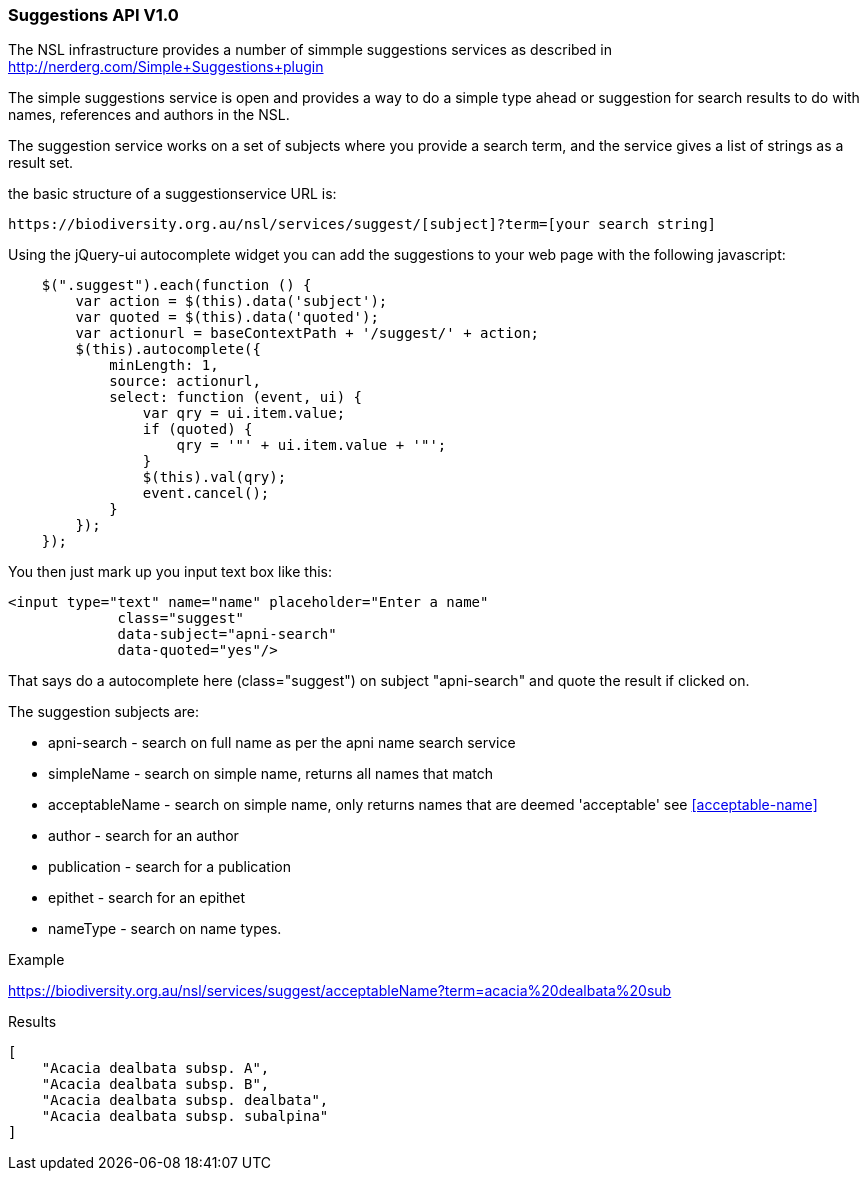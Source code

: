 :imagesdir: resources/images/

=== Suggestions API V1.0

The NSL infrastructure provides a number of simmple suggestions services as described in http://nerderg.com/Simple+Suggestions+plugin

The simple suggestions service is open and provides a way to do a simple type ahead or suggestion for search results to do
with names, references and authors in the NSL.

The suggestion service works on a set of subjects where you provide a search term, and the service gives a list of
strings as a result set.

the basic structure of a suggestionservice URL is:

[source]
----
https://biodiversity.org.au/nsl/services/suggest/[subject]?term=[your search string]
----

Using the jQuery-ui autocomplete widget you can add the suggestions to your web page with the following javascript:

[source, javascript]
----
    $(".suggest").each(function () {
        var action = $(this).data('subject');
        var quoted = $(this).data('quoted');
        var actionurl = baseContextPath + '/suggest/' + action;
        $(this).autocomplete({
            minLength: 1,
            source: actionurl,
            select: function (event, ui) {
                var qry = ui.item.value;
                if (quoted) {
                    qry = '"' + ui.item.value + '"';
                }
                $(this).val(qry);
                event.cancel();
            }
        });
    });
----

You then just mark up you input text box like this:

[source, html]
----
<input type="text" name="name" placeholder="Enter a name"
             class="suggest"
             data-subject="apni-search"
             data-quoted="yes"/>
----

That says do a autocomplete here (class="suggest") on subject "apni-search" and quote the result if clicked on.

The suggestion subjects are:

* apni-search - search on full name as per the apni name search service
* simpleName - search on simple name, returns all names that match
* acceptableName - search on simple name, only returns names that are deemed 'acceptable' see <<acceptable-name>>
* author - search for an author
* publication - search for a publication
* epithet - search for an epithet
* nameType - search on name types.

.Example

https://biodiversity.org.au/nsl/services/suggest/acceptableName?term=acacia%20dealbata%20sub

.Results

[source, json]
----
[
    "Acacia dealbata subsp. A",
    "Acacia dealbata subsp. B",
    "Acacia dealbata subsp. dealbata",
    "Acacia dealbata subsp. subalpina"
]
----
